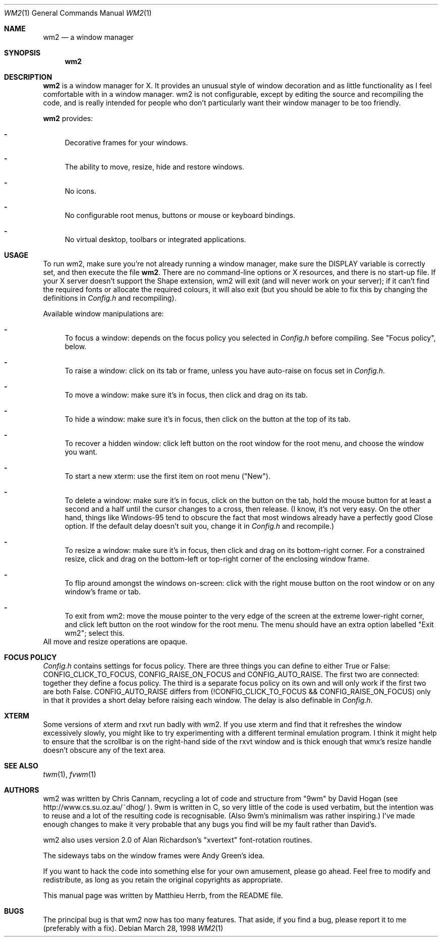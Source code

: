 .\"	$OpenBSD: wm2.man,v 1.1 1998/03/28 21:45:55 matthieu Exp $
.Dd March 28, 1998
.Dt WM2 1
.Os
.Sh NAME
.Nm wm2
.Nd a window manager
.Sh SYNOPSIS
.Nm wm2
.Sh DESCRIPTION
.Nm wm2
is a window manager for X.  It provides an unusual style of window
decoration and as little functionality as I feel comfortable with in a
window manager.  wm2 is not configurable, except by editing the source
and recompiling the code, and is really intended for people who don't
particularly want their window manager to be too friendly.
.Pp
.Nm wm2
provides:
.Bl -dash
.It
Decorative frames for your windows.
.It
The ability to move, resize, hide and restore windows.
.It
No icons.
.It
No configurable root menus, buttons or mouse or keyboard bindings.
.It
No virtual desktop, toolbars or integrated applications.
.El
.Sh USAGE
To run wm2, make sure you're not already running a window manager,
make sure the DISPLAY variable is correctly set, and then execute the
file 
.Nm wm2 .
There are no command-line options or X resources, and
there is no start-up file.  If your X server doesn't support the Shape
extension, wm2 will exit (and will never work on your server); if it
can't find the required fonts or allocate the required colours, it
will also exit (but you should be able to fix this by changing the
definitions in 
.Pa Config.h
and recompiling).
.Pp
Available window manipulations are:
.Bl -dash
.It
To focus a window: depends on the focus policy you selected
in 
.Pa Config.h
before compiling.  See "Focus policy", below.
.It
To raise a window: click on its tab or frame, unless you have
auto-raise on focus set in 
.Pa Config.h .
.It
To move a window: make sure it's in focus, then click and drag
on its tab.
.It
To hide a window: make sure it's in focus, then click on the
button at the top of its tab.
.It
To recover a hidden window: click left button on the root
window for the root menu, and choose the window you want.
.It
To start a new xterm: use the first item on root menu ("New").
.It
To delete a window: make sure it's in focus, click on the
button on the tab, hold the mouse button for at least a
second and a half until the cursor changes to a cross, then
release.  (I know, it's not very easy.  On the other hand,
things like Windows-95 tend to obscure the fact that most
windows already have a perfectly good Close option.  If the
default delay doesn't suit you, change it in 
.Pa Config.h
and recompile.)
.It
To resize a window: make sure it's in focus, then click and
drag on its bottom-right corner.  For a constrained resize,
click and drag on the bottom-left or top-right corner of
the enclosing window frame.
.It
To flip around amongst the windows on-screen: click with the right
mouse button on the root window or on any window's frame or tab.
.It
To exit from wm2: move the mouse pointer to the very edge of the
screen at the extreme lower-right corner, and click left button on
the root window for the root menu.  The menu should have an extra
option labelled "Exit wm2"; select this.
.El
All move and resize operations are opaque.
.Sh FOCUS POLICY
.Pa Config.h
contains settings for focus policy.  There are three things
you can define to either True or False: CONFIG_CLICK_TO_FOCUS,
CONFIG_RAISE_ON_FOCUS and CONFIG_AUTO_RAISE.  The first two are
connected: together they define a focus policy.  The third is a
separate focus policy on its own and will only work if the first two
are both False.  CONFIG_AUTO_RAISE differs from
(!CONFIG_CLICK_TO_FOCUS && CONFIG_RAISE_ON_FOCUS) only in that it
provides a short delay before raising each window.  The delay is also
definable in 
.Pa Config.h .
.Sh XTERM
Some versions of xterm and rxvt run badly with wm2.  If you use xterm
and find that it refreshes the window excessively slowly, you might
like to try experimenting with a different terminal emulation program.
I think it might help to ensure that the scrollbar is on the
right-hand side of the rxvt window and is thick enough that wmx's
resize handle doesn't obscure any of the text area.
.Sh SEE ALSO
.Xr twm 1 ,
.Xr fvwm 1
.Sh AUTHORS
wm2 was written by Chris Cannam, recycling a lot of code and structure
from "9wm" by David Hogan (see http://www.cs.su.oz.au/~dhog/ ).  9wm
is written in C, so very little of the code is used verbatim, but the
intention was to reuse and a lot of the resulting code is
recognisable.  (Also 9wm's minimalism was rather inspiring.)  I've
made enough changes to make it very probable that any bugs you find
will be my fault rather than David's.
.Pp
wm2 also uses version 2.0 of Alan Richardson's "xvertext"
font-rotation routines.
.Pp
The sideways tabs on the window frames were Andy Green's idea.
.Pp
If you want to hack the code into something else for your own
amusement, please go ahead.  Feel free to modify and redistribute, as
long as you retain the original copyrights as appropriate.
.Pp
This manual page was written by Matthieu Herrb, from the README file.
.Sh BUGS
The principal bug is that wm2 now has too many features.  That aside,
if you find a bug, please report it to me (preferably with a fix).
